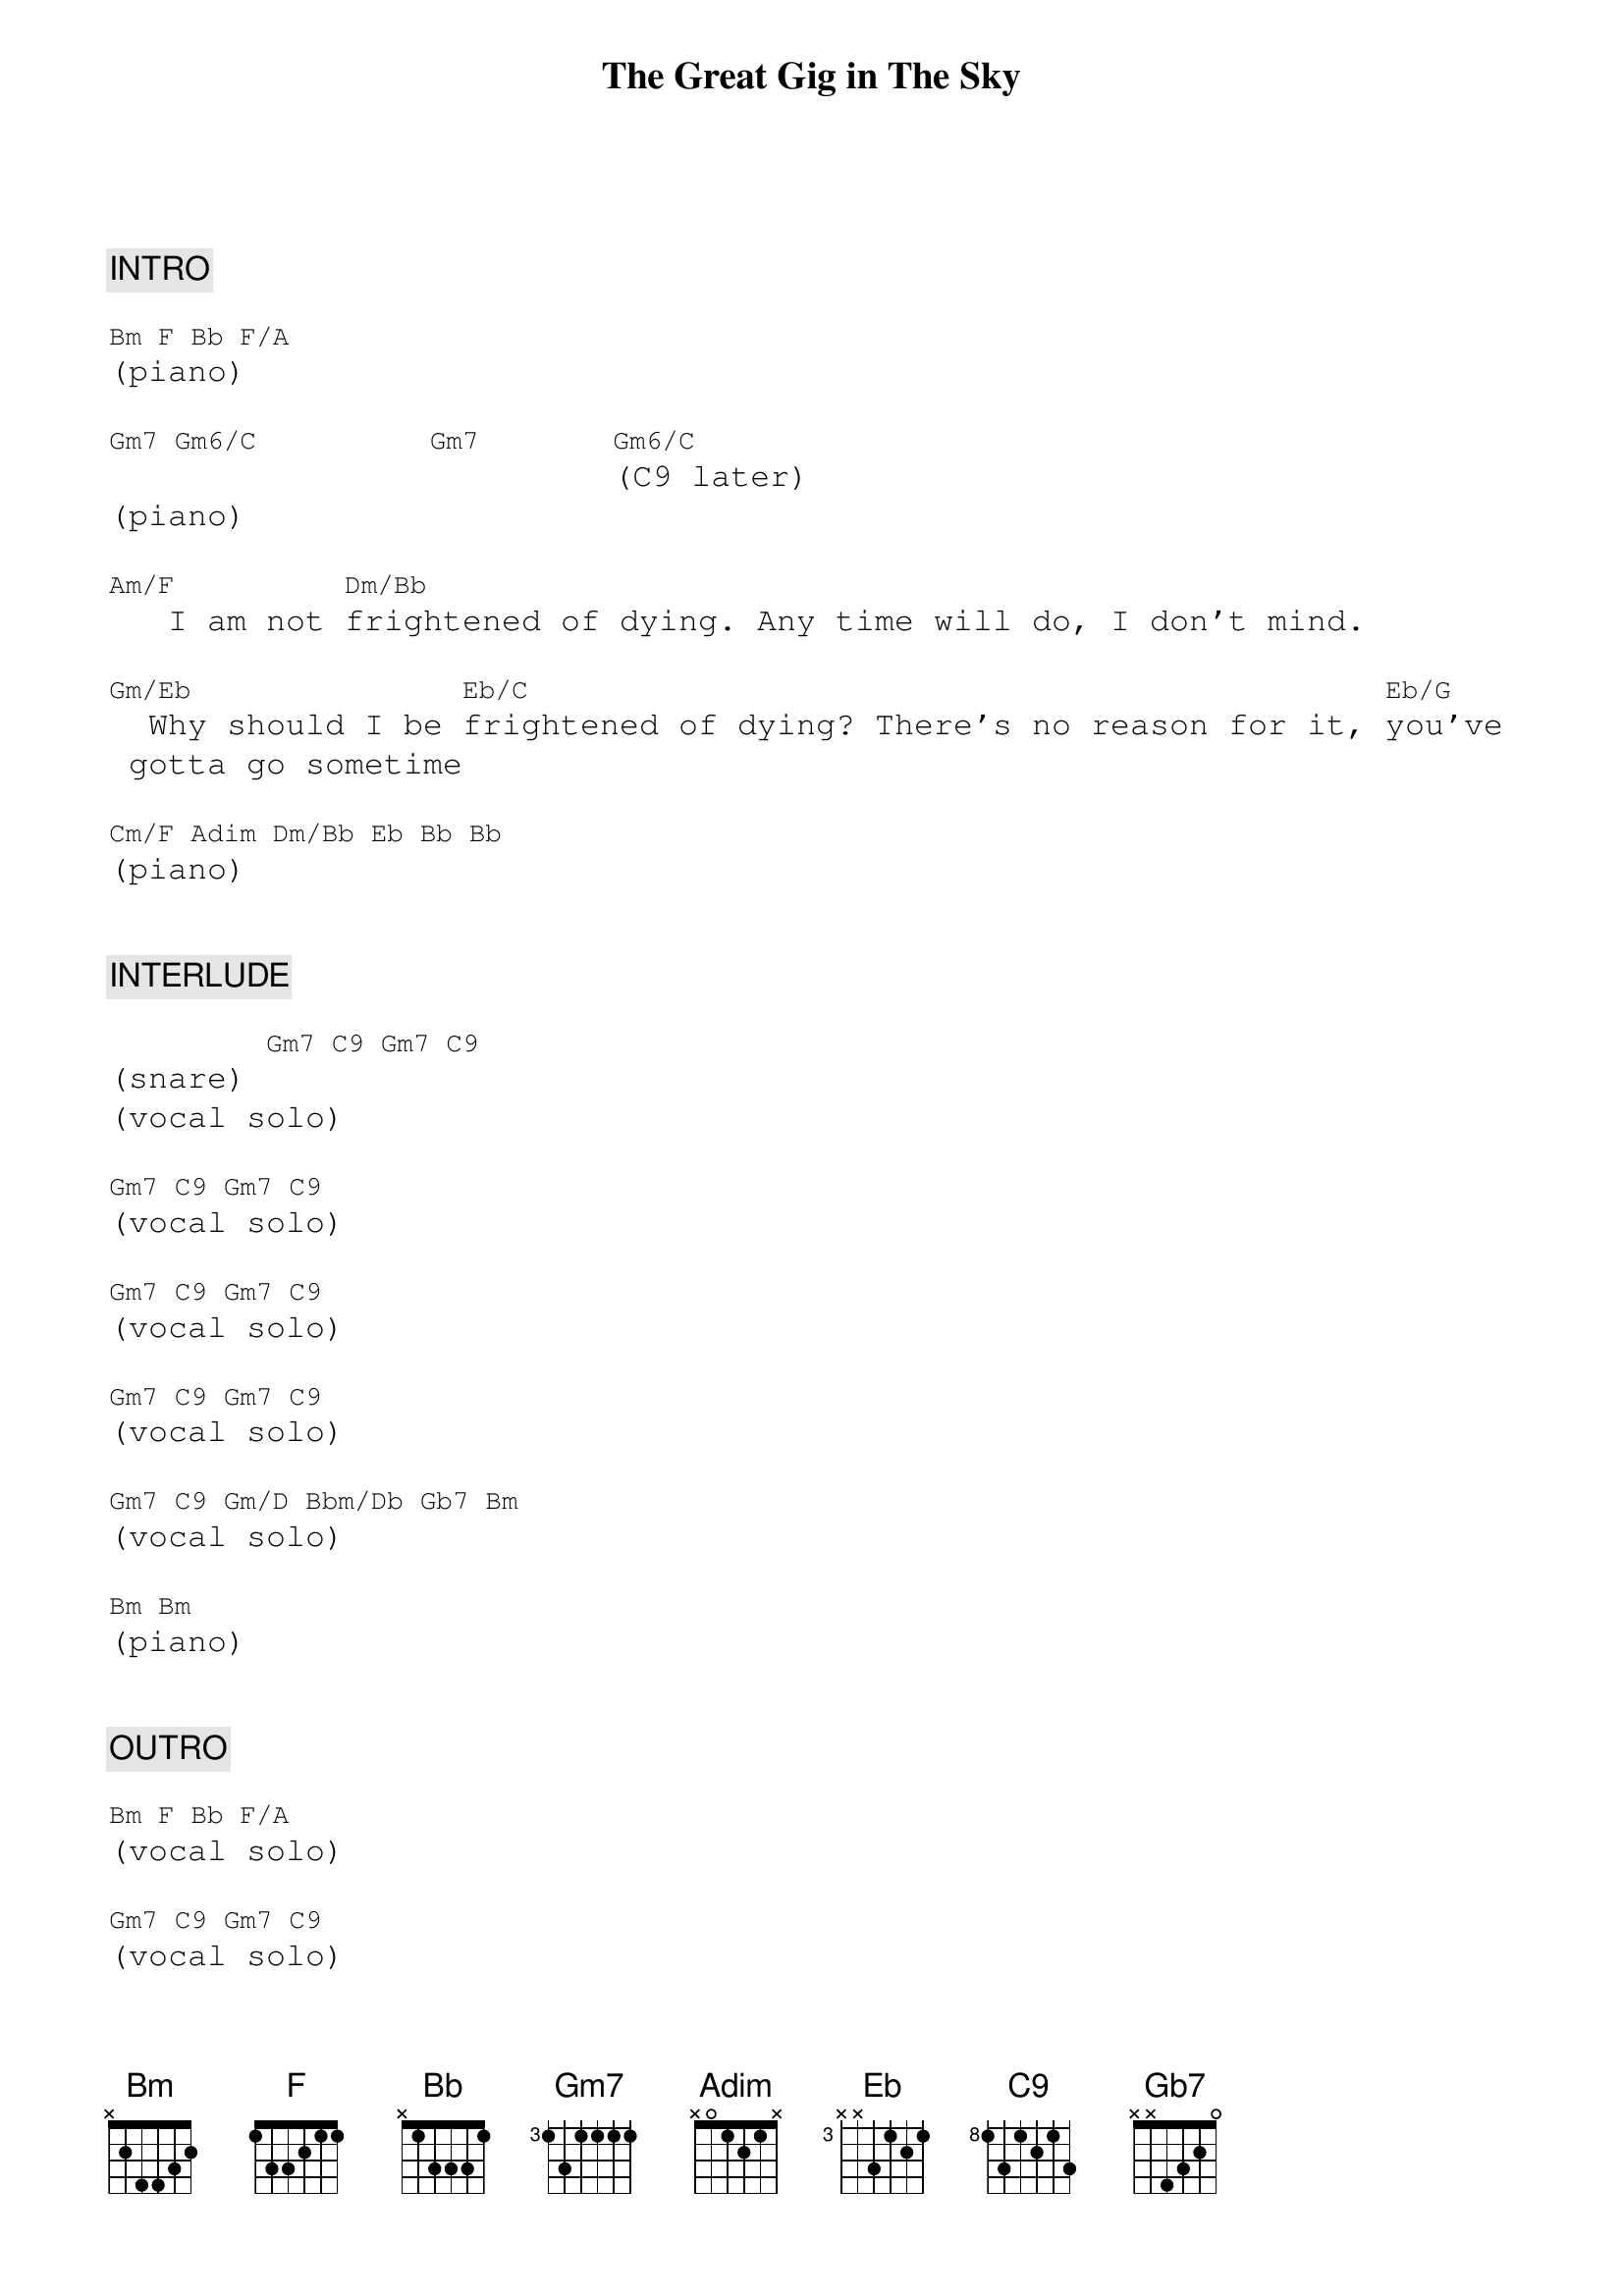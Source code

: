 {title: The Great Gig in The Sky}
{artist: Pink Floyd}
{key: Gm}
{duration: 287}
{tempo: 53}

{textfont: courier}
{chordfont: courier}

{c: INTRO}

[Bm][F][Bb][F/A]
(piano)

[Gm7][Gm6/C]        [Gm7]      [Gm6/C](C9 later)
(piano)

[Am/F]   I am not [Dm/Bb]frightened of dying. Any time will do, I don't mind.

[Gm/Eb]  Why should I be [Eb/C]frightened of dying? There's no reason for it, [Eb/G]you've gotta go sometime

[Cm/F][Adim][Dm/Bb][Eb][Bb][Bb]
(piano)


{c: INTERLUDE}

(snare) [Gm7][C9][Gm7][C9]
(vocal solo)

[Gm7][C9][Gm7][C9]
(vocal solo)

[Gm7][C9][Gm7][C9]
(vocal solo)

[Gm7][C9][Gm7][C9]
(vocal solo)

[Gm7][C9][Gm/D][Bbm/Db][Gb7][Bm]
(vocal solo)

[Bm][Bm]
(piano)


{c: OUTRO}

[Bm][F][Bb][F/A]
(vocal solo)

[Gm7][C9][Gm7][C9]
(vocal solo)

[Am/F][Dm/Bb][Gm/Eb][Eb/C][Eb/G]
(vocal solo)

[Cm/F][Adim][Dm/Bb][Eb][Bb]
(vocal solo)

[Bb]I never said I was frightened of dying

[Gm7][C9][Gm7][C9]
(vocal solo)

[Gm7][C9][Gm7][C9]
(vocal solo)

[Gm7][C9][Gm7][C9]
(vocal solo)

[Gm7](END)

